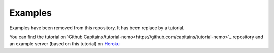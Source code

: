 Examples
========

Examples have been removed from this repository. It has been replace by a tutorial.

You can find the tutorial on `Github Capitains/tutorial-nemo<https://github.com/capitains/tutorial-nemo>`_ repository and
an example server (based on this tutorial) on `Heroku <https://tutorial-nemo.herokuapp.com/>`_
